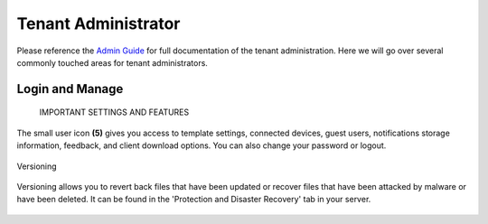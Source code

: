 ######################
Tenant Administrator
######################

Please reference the `Admin Guide`__ for full documentation of the tenant administration. Here we will go over several commonly touched areas for tenant administrators.

.. _Admin_Guide: https://centrestack.com/Library/AdminGuide/ 
__ Admin_Guide_

Login and Manage
=================

    IMPORTANT SETTINGS AND FEATURES

The small user icon **(5)** gives you access to template settings, connected devices, guest users, notifications storage information, feedback, and client download options. You can also change your password or logout. 

.. figure:: _static/New007.png 
    :align: center
    

    Versioning

Versioning allows you to revert back files that have been updated or recover files that have been attacked by malware or have been deleted. It can be found in the 'Protection and Disaster Recovery'
tab in your server. 

.. figure:: _static/New008.png 
    :align: center